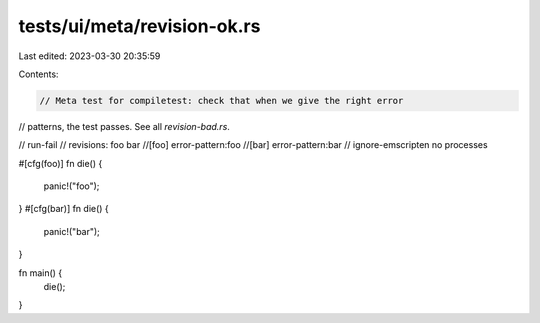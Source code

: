 tests/ui/meta/revision-ok.rs
============================

Last edited: 2023-03-30 20:35:59

Contents:

.. code-block:: rs

    // Meta test for compiletest: check that when we give the right error
// patterns, the test passes. See all `revision-bad.rs`.

// run-fail
// revisions: foo bar
//[foo] error-pattern:foo
//[bar] error-pattern:bar
// ignore-emscripten no processes

#[cfg(foo)]
fn die() {
    panic!("foo");
}
#[cfg(bar)]
fn die() {
    panic!("bar");
}

fn main() {
    die();
}



